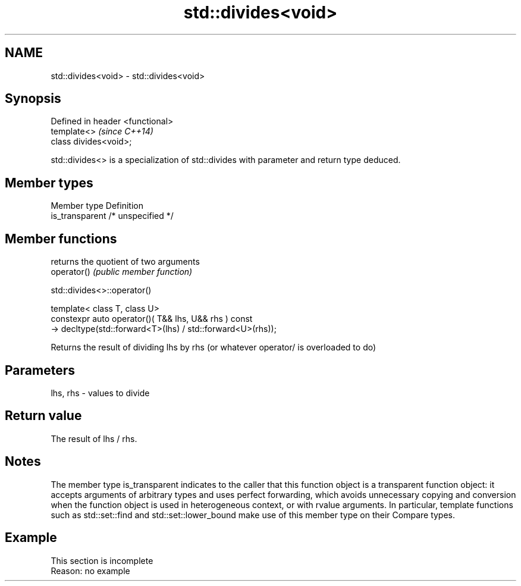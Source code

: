 .TH std::divides<void> 3 "2020.03.24" "http://cppreference.com" "C++ Standard Libary"
.SH NAME
std::divides<void> \- std::divides<void>

.SH Synopsis

  Defined in header <functional>
  template<>                      \fI(since C++14)\fP
  class divides<void>;

  std::divides<> is a specialization of std::divides with parameter and return type deduced.

.SH Member types


  Member type    Definition
  is_transparent /* unspecified */


.SH Member functions


             returns the quotient of two arguments
  operator() \fI(public member function)\fP


   std::divides<>::operator()


  template< class T, class U>
  constexpr auto operator()( T&& lhs, U&& rhs ) const
  -> decltype(std::forward<T>(lhs) / std::forward<U>(rhs));

  Returns the result of dividing lhs by rhs (or whatever operator/ is overloaded to do)

.SH Parameters


  lhs, rhs - values to divide


.SH Return value

  The result of lhs / rhs.

.SH Notes

  The member type is_transparent indicates to the caller that this function object is a transparent function object: it accepts arguments of arbitrary types and uses perfect forwarding, which avoids unnecessary copying and conversion when the function object is used in heterogeneous context, or with rvalue arguments. In particular, template functions such as std::set::find and std::set::lower_bound make use of this member type on their Compare types.

.SH Example


   This section is incomplete
   Reason: no example




